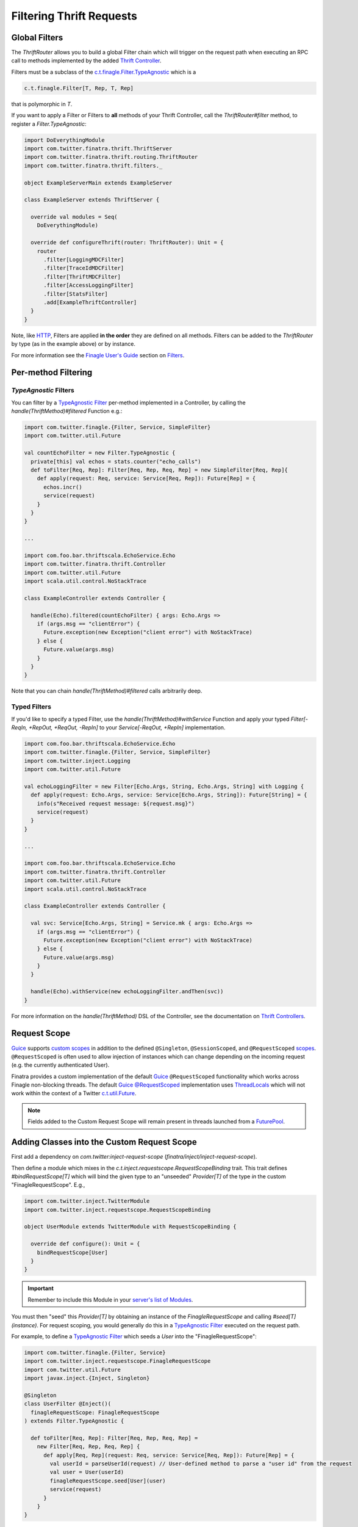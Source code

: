 .. _thrift_filters:

Filtering Thrift Requests
=========================

Global Filters
--------------

The `ThriftRouter` allows you to build a global Filter chain which will trigger on the request path
when executing an RPC call to methods implemented by the added `Thrift Controller <controllers.html>`__.

Filters must be a subclass of the `c.t.finagle.Filter.TypeAgnostic <https://github.com/twitter/finagle/blob/ee9cb4ec2c17b810354b36ff97816fc97efb6394/finagle-core/src/main/scala/com/twitter/finagle/Filter.scala#L295>`__ which is a

.. code:: scala

    c.t.finagle.Filter[T, Rep, T, Rep]

that is polymorphic in `T`.

If you want to apply a Filter or Filters to **all** methods of your Thrift Controller, call the
`ThriftRouter#filter` method, to register a `Filter.TypeAgnostic`:

.. code:: scala

    import DoEverythingModule
    import com.twitter.finatra.thrift.ThriftServer
    import com.twitter.finatra.thrift.routing.ThriftRouter
    import com.twitter.finatra.thrift.filters._

    object ExampleServerMain extends ExampleServer

    class ExampleServer extends ThriftServer {

      override val modules = Seq(
        DoEverythingModule)

      override def configureThrift(router: ThriftRouter): Unit = {
        router
          .filter[LoggingMDCFilter]
          .filter[TraceIdMDCFilter]
          .filter[ThriftMDCFilter]
          .filter[AccessLoggingFilter]
          .filter[StatsFilter]
          .add[ExampleThriftController]
      }
    }

Note, like `HTTP <../http/filters.html>`__, Filters are applied **in the order** they are defined on
all methods. Filters can be added to the `ThriftRouter` by type (as in the example above) or by instance.

For more information see the `Finagle User\'s Guide <https://twitter.github.io/finagle/guide/index.html>`__
section on `Filters <https://twitter.github.io/finagle/guide/ServicesAndFilters.html#filters>`__.

Per-method Filtering
--------------------

`TypeAgnostic` Filters
~~~~~~~~~~~~~~~~~~~~~~

You can filter by a `TypeAgnostic Filter <https://github.com/twitter/finagle/blob/ee9cb4ec2c17b810354b36ff97816fc97efb6394/finagle-core/src/main/scala/com/twitter/finagle/Filter.scala#L295>`__
per-method implemented in a Controller, by calling the `handle(ThriftMethod)#filtered` Function e.g.:

.. code:: scala

    import com.twitter.finagle.{Filter, Service, SimpleFilter}
    import com.twitter.util.Future

    val countEchoFilter = new Filter.TypeAgnostic {
      private[this] val echos = stats.counter("echo_calls")
      def toFilter[Req, Rep]: Filter[Req, Rep, Req, Rep] = new SimpleFilter[Req, Rep]{
        def apply(request: Req, service: Service[Req, Rep]): Future[Rep] = {
          echos.incr()
          service(request)
        }
      }
    }

    ...

    import com.foo.bar.thriftscala.EchoService.Echo
    import com.twitter.finatra.thrift.Controller
    import com.twitter.util.Future
    import scala.util.control.NoStackTrace

    class ExampleController extends Controller {

      handle(Echo).filtered(countEchoFilter) { args: Echo.Args =>
        if (args.msg == "clientError") {
          Future.exception(new Exception("client error") with NoStackTrace)
        } else {
          Future.value(args.msg)
        }
      }
    }

Note that you can chain `handle(ThriftMethod)#filtered` calls arbitrarily deep.

Typed Filters
~~~~~~~~~~~~~

If you'd like to specify a typed Filter, use the `handle(ThriftMethod)#withService` Function and apply
your typed `Filter[-ReqIn, +RepOut, +ReqOut, -RepIn]` to your `Service[-ReqOut, +RepIn]` implementation.

.. code:: scala

    import com.foo.bar.thriftscala.EchoService.Echo
    import com.twitter.finagle.{Filter, Service, SimpleFilter}
    import com.twitter.inject.Logging
    import com.twitter.util.Future

    val echoLoggingFilter = new Filter[Echo.Args, String, Echo.Args, String] with Logging {
      def apply(request: Echo.Args, service: Service[Echo.Args, String]): Future[String] = {
        info(s"Received request message: ${request.msg}")
        service(request)
      }
    }

    ...

    import com.foo.bar.thriftscala.EchoService.Echo
    import com.twitter.finatra.thrift.Controller
    import com.twitter.util.Future
    import scala.util.control.NoStackTrace

    class ExampleController extends Controller {

      val svc: Service[Echo.Args, String] = Service.mk { args: Echo.Args =>
        if (args.msg == "clientError") {
          Future.exception(new Exception("client error") with NoStackTrace)
        } else {
          Future.value(args.msg)
        }
      }

      handle(Echo).withService(new echoLoggingFilter.andThen(svc))
    }

For more information on the `handle(ThriftMethod)` DSL of the Controller, see the documentation on `Thrift
Controllers <controllers.html#implementing-methods-with-handle-thriftmethod>`__.

Request Scope
-------------

|Guice|_ supports `custom scopes <https://github.com/google/guice/wiki/CustomScopes>`__ in addition
to the defined ``@Singleton``, ``@SessionScoped``, and ``@RequestScoped``
`scopes <https://github.com/google/guice/wiki/Scopes>`__. ``@RequestScoped`` is often used to allow
injection of instances which can change depending on the incoming request (e.g. the currently
authenticated User).

Finatra provides a custom implementation of the default |Guice|_ ``@RequestScoped`` functionality
which works across Finagle non-blocking threads. The default |Guice|_
`@RequestScoped <https://github.com/google/guice/wiki/Scopes#scopes>`__ implementation uses
`ThreadLocals <https://docs.oracle.com/javase/7/docs/api/java/lang/ThreadLocal.html>`__ which will
not work within the context of a Twitter `c.t.util.Future <https://github.com/twitter/util/blob/develop/util-core/src/main/scala/com/twitter/util/Future.scala>`__.

.. note::

    Fields added to the Custom Request Scope will remain present in threads launched from a
    `FuturePool <https://github.com/twitter/util/blob/develop/util-core/src/main/scala/com/twitter/util/FuturePool.scala>`__.

Adding Classes into the Custom Request Scope
--------------------------------------------

First add a dependency on `com.twitter:inject-request-scope` (`finatra/inject/inject-request-scope`).

Then define a module which mixes in the `c.t.inject.requestscope.RequestScopeBinding` trait.
This trait defines `#bindRequestScope[T]` which will bind the given type to an "unseeded"
`Provider[T]` of the type *in* the custom "FinagleRequestScope". E.g.,

.. code:: scala

    import com.twitter.inject.TwitterModule
    import com.twitter.inject.requestscope.RequestScopeBinding

    object UserModule extends TwitterModule with RequestScopeBinding {

      override def configure(): Unit = {
        bindRequestScope[User]
      }
    }

.. important::

    Remember to include this Module in your `server's list of Modules <../thrift/server.html#thrift-server-definition>`__.

You must then "seed" this `Provider[T]` by obtaining an instance of the `FinagleRequestScope`
and calling `#seed[T](instance)`. For request scoping, you would generally do this in a
`TypeAgnostic Filter <https://github.com/twitter/finagle/blob/ee9cb4ec2c17b810354b36ff97816fc97efb6394/finagle-core/src/main/scala/com/twitter/finagle/Filter.scala#L295>`__
executed on the request path.

For example, to define a `TypeAgnostic Filter <https://github.com/twitter/finagle/blob/ee9cb4ec2c17b810354b36ff97816fc97efb6394/finagle-core/src/main/scala/com/twitter/finagle/Filter.scala#L295>`__
which seeds a `User` into the "FinagleRequestScope":

.. code:: scala

    import com.twitter.finagle.{Filter, Service}
    import com.twitter.inject.requestscope.FinagleRequestScope
    import com.twitter.util.Future
    import javax.inject.{Inject, Singleton}

    @Singleton
    class UserFilter @Inject()(
      finagleRequestScope: FinagleRequestScope
    ) extends Filter.TypeAgnostic {

      def toFilter[Req, Rep]: Filter[Req, Rep, Req, Rep] =
        new Filter[Req, Rep, Req, Rep] {
          def apply[Req, Rep](request: Req, service: Service[Req, Rep]): Future[Rep] = {
            val userId = parseUserId(request) // User-defined method to parse a "user id" from the request
            val user = User(userId)
            finagleRequestScope.seed[User](user)
            service(request)
          }
        }
    }


Next, add the `FinagleRequestScopeFilter.TypeAgnostic <https://github.com/twitter/finatra/tree/master/inject/inject-request-scope/src/main/scala/com/twitter/inject/requestscope/FinagleRequestScopeFilter.scala>`__
to your server _above_ the defined `Filter <https://github.com/twitter/finagle/blob/develop/finagle-core/src/main/scala/com/twitter/finagle/Filter.scala>`__ which seeds the provided instance.

E.g., for the `UserFilter` defined above (shown with commonly recommended Filters in the recommended
order):

.. code:: scala

    import com.google.inject.Module
    import com.twitter.finatra.thrift.exceptions.FinatraThriftExceptionMapper
    import com.twitter.finatra.thrift.ThriftServer
    import com.twitter.finatra.thrift.routing.ThriftRouter
    import com.twitter.finatra.thrift.filters._
    import com.twitter.finatra.thrift.modules.ClientIdAcceptlistModule

    class Server extends ThriftServer {
      override def modules: Seq[Module] = Seq(ClientIdAcceptlistModule)

      override def configureThrift(router: ThriftRouter): Unit = {
        router
          .filter[LoggingMDCFilter]
          .filter[TraceIdMDCFilter]
          .filter[ThriftMDCFilter]
          .filter[AccessLoggingFilter]
          .filter[StatsFilter]
          .filter[ExceptionMappingFilter]
          .filter[ClientIdAcceptlistFilter]
          .filter[FinagleRequestScopeFilter.TypeAgnostic]
          .filter[UserFilter]
          .exceptionMapper[FinatraThriftExceptionMapper]
          .add[MyController]
        }
    }

Lastly, wherever you need to access the Request scoped `User` inject a `User` or a `Provider[User]`
type.

.. code:: scala

    import com.twitter.finagle.Service
    import com.twitter.finatra.thrift.Controller
    import javax.inject.{Inject, Provider, Singleton}

    @Singleton
    class MyController @Inject()(
      dao: GroupsDAO,
      user: Provider[User])
      extends Controller with MyService.BaseServiceIface {

      val getUser: Service[GetUser.Args, GetUser.SuccessType] = handle(GetUser) { args: GetUser.Args =>
        "The incoming user has id " + user.get.id
      }
    }

.. note:: The `Provider[User]` type must be used when injecting into a Singleton class.

.. |Guice| replace:: Guice
.. _Guice: https://github.com/google/guice
